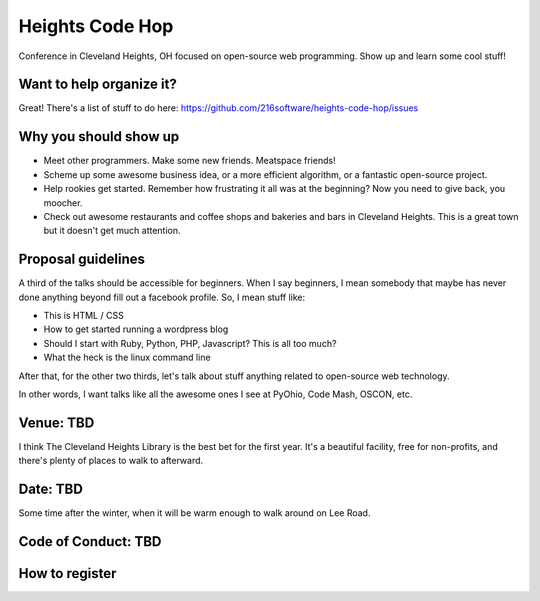 ++++++++++++++++
Heights Code Hop
++++++++++++++++

Conference in Cleveland Heights, OH focused on open-source web
programming.  Show up and learn some cool stuff!

Want to help organize it?
=========================

Great!  There's a list of stuff to do here: https://github.com/216software/heights-code-hop/issues


Why you should show up
======================

*   Meet other programmers.  Make some new friends.  Meatspace friends!

*   Scheme up some awesome business idea, or a more efficient algorithm,
    or a fantastic open-source project.

*   Help rookies get started.  Remember how frustrating it all was at
    the beginning?  Now you need to give back, you moocher.

*   Check out awesome restaurants and coffee shops and bakeries and bars
    in Cleveland Heights.  This is a great town but it doesn't get much
    attention.



Proposal guidelines
===================

A third of the talks should be accessible for beginners.  When I say
beginners, I mean somebody that maybe has never done anything beyond
fill out a facebook profile.  So, I mean stuff like:

*   This is HTML / CSS

*   How to get started running a wordpress blog

*   Should I start with Ruby, Python, PHP, Javascript?  This is all too
    much?

*   What the heck is the linux command line

After that, for the other two thirds, let's talk about stuff anything
related to open-source web technology.

In other words, I want talks like all the awesome ones I see at PyOhio,
Code Mash, OSCON, etc.


Venue: TBD
==========

I think The Cleveland Heights Library is the best bet for the first
year.  It's a beautiful facility, free for non-profits, and there's
plenty of places to walk to afterward.

Date: TBD
=========

Some time after the winter, when it will be warm enough to walk around
on Lee Road.


Code of Conduct: TBD
====================


How to register
===============




.. vim: set syntax=rst:
